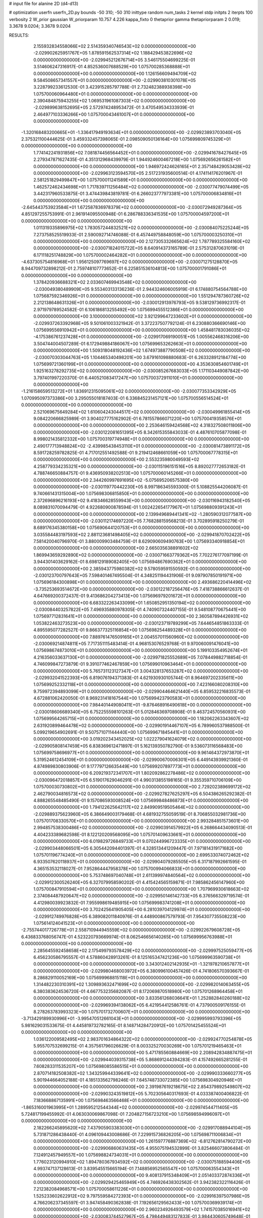 # input file for alanine 2D (d4-d13)

# optimization
userfn       userfn_2D.py
bounds       -50 310; -50 310
inittype     random
num_tasks    2
kernel       stdp
initpts      2
iterpts      100
verbosity    2
W_prior      gaussian
W_priorparam 10.757 4.226
kappa_fixto  0
thetaprior gamma
thetapriorparam 2 0.019; 3.3678 9.0204; 3.3678 9.0204

RESULTS:
  2.155932834558066E+02  2.514359340746543E+02  0.000000000000000E+00      -2.029902625951767E+05
  1.878591562537314E+02  1.188429453822696E+02  0.000000000000000E+00      -2.029945212676714E+05       3.546175504699225E-01  3.514606247316917E-01       4.852536007688529E+00  1.075700285368888E+01  0.000000000000000E+00  0.000000000000000E+00
  1.126156609494709E+02  9.584508657341557E+01  0.000000000000000E+00      -2.029903810301078E+05       3.228799233612530E-01  3.423915285797788E-01       2.732482388938398E+00  1.075700060964480E+01  0.000000000000000E+00  0.000000000000000E+00
  2.390484875943255E+02  1.069531961087303E+02  0.000000000000000E+00      -2.029899638152695E+05       2.572974248953472E-01  3.470549534333939E-01       2.464977103336266E+00  1.075700043461007E+01  0.000000000000000E+00  0.000000000000000E+00
 -1.320168483200665E+01 -1.336417949193634E+01  0.000000000000000E+00      -2.029923893703040E+05       2.375321100444625E-01  3.459332457398065E-01       2.098509050136164E+00  1.075699809745329E+01  0.000000000000000E+00  0.000000000000000E+00
  1.774142241931856E+02  7.081874456564452E+01  0.000000000000000E+00      -2.029941678427645E+05       2.279347871627435E-01  4.351312968439979E-01       1.944924600467218E+00  1.075692656261582E+01  0.000000000000000E+00  0.000000000000000E+00
  1.946972424626165E+01  2.357148429053428E+02  0.000000000000000E+00      -2.029963123594570E+05       2.517231935600514E-01  4.174114176201967E-01       2.581251829499847E+00  1.075700011241589E+01  0.000000000000000E+00  0.000000000000000E+00
  1.462572462434698E+01  1.717839711256484E+02  0.000000000000000E+00      -2.030077479074499E+05       3.442317960533875E-01  3.474439843819781E-01       6.266023777973381E+00  1.075700006834816E+01  0.000000000000000E+00  0.000000000000000E+00
 -2.645443753923584E+01  1.672587836978379E+02  0.000000000000000E+00      -2.030072949287364E+05       4.851297255753991E-01  2.961914095500948E-01       6.286788336341535E+00  1.075700004597200E+01  0.000000000000000E+00  0.000000000000000E+00
  1.011319335896975E+02  1.783057244832521E+02  0.000000000000000E+00      -2.030084075225244E+05       7.273758525519933E-01  2.590092714746088E-01       6.457449758848059E+00  1.075700003250310E+01  0.000000000000000E+00  0.000000000000000E+00
  2.127305332665624E+02  1.787789325584160E+02  0.000000000000000E+00      -2.030071824015722E+05       8.640914373165789E-01  2.575312870631019E-01       6.171118251748829E+00  1.075700002464282E+01  0.000000000000000E+00  0.000000000000000E+00
 -4.637305754816968E+01  1.956125097769697E+02  0.000000000000000E+00      -2.030071275128870E+05       8.944709732898212E-01  2.759748107773652E-01       6.225851536104813E+00  1.075700001791086E+01  0.000000000000000E+00  0.000000000000000E+00
  1.378420936688321E+02  2.033607469943548E+02  0.000000000000000E+00      -2.030049380489909E+05       9.553403133136236E-01  2.944324606005919E-01       6.174880754564788E+00  1.075687592346926E+01  0.000000000000000E+00  0.000000000000000E+00
  1.551294787360726E+02  2.212138648631326E+01  0.000000000000000E+00      -2.030012913976793E+05       9.538129736992317E-01  2.971979789524582E-01       6.106186813255492E+00  1.075699455512386E+01  0.000000000000000E+00  0.000000000000000E+00
  3.100000000000000E+02  3.921299647233602E+01  0.000000000000000E+00      -2.029937263392968E+05       9.501061003321942E-01  3.372237507792124E-01       6.230880366690146E+00  1.075699556910942E+01  0.000000000000000E+00  0.000000000000000E+00
  1.458481783036035E+02 -4.175386761237428E+01  0.000000000000000E+00      -2.029917069190051E+05       1.005562468316206E+00  3.504744004507289E-01       6.172949884186067E+00  1.075699653262663E+01  0.000000000000000E+00  0.000000000000000E+00
  1.509318048192436E+02  1.674973887790508E+02  0.000000000000000E+00      -2.030070303044763E+05       1.104465340498201E+00  3.679161098880683E-01       6.263328912184774E+00  1.075699721360199E+01  0.000000000000000E+00  0.000000000000000E+00
  4.353630854601749E+01  1.925163278292735E+02  0.000000000000000E+00      -2.030085267683033E+05       1.171103449087842E+00  3.797401997220370E-01       6.440521083417247E+00  1.075700372911010E+01  0.000000000000000E+00  0.000000000000000E+00
 -1.216158659513272E+01  1.836912315095061E+02  0.000000000000000E+00      -2.030077353342929E+05       1.070995097373386E+00  3.295055018187403E-01       6.336845231457121E+00  1.075700556514524E+01  0.000000000000000E+00  0.000000000000000E+00
  2.521069675649284E+02  1.610604243044517E+02  0.000000000000000E+00      -2.030049961855414E+05       9.084220666825989E-01  3.904027775162902E-01       6.781557866071220E+00  1.075700419358576E+01  0.000000000000000E+00  0.000000000000000E+00
  2.253646159424568E+02  4.318327508011806E+00  0.000000000000000E+00      -2.030122081651395E+05       8.342615355843033E-01  4.487610705877098E-01       8.998021435812332E+00  1.075700319774948E+01  0.000000000000000E+00  0.000000000000000E+00
  2.490177713948824E+02 -2.439985438453110E+01  0.000000000000000E+00      -2.030081473891172E+05       8.591728259782825E-01  4.717012551492588E-01       9.219412468661059E+00  1.075700067778315E+01  0.000000000000000E+00  0.000000000000000E+00
  2.553235980049593E+02  4.258779334235321E+00  0.000000000000000E+00      -2.030115196151516E+05       8.892027772653182E-01  4.788746650884757E-01       9.436950938202513E+00  1.075700060145266E+01  0.000000000000000E+00  0.000000000000000E+00
  2.344260997691695E+02 -5.075695206575380E+00  0.000000000000000E+00      -2.030119770442230E+05       8.997186345593300E-01  5.108825544206087E-01       9.740661431315004E+00  1.075698306815850E+01  0.000000000000000E+00  0.000000000000000E+00
  2.372696896216193E+02  9.418346628559943E+00  0.000000000000000E+00      -2.030116943182540E+05       8.089831070094479E-01  4.922680900878594E-01       1.002422654177967E+01  1.075698809391243E+01  0.000000000000000E+00  0.000000000000000E+00
  2.139949689441341E+02 -1.280590312077587E+00  0.000000000000000E+00      -2.030112174697220E+05       7.768288159568213E-01  3.702895918250279E-01       8.689176345380158E+00  1.075690644120753E+01  0.000000000000000E+00  0.000000000000000E+00
  3.035584483197593E+02  2.881123681498405E+02  0.000000000000000E+00      -2.029941870702422E+05       7.581420040796970E-01  3.880009903484759E-01       8.629090609490763E+00  1.075693340918854E+01  0.000000000000000E+00  0.000000000000000E+00
  2.665035638891602E+02  1.869943659292890E+02  0.000000000000000E+00      -2.030071663779362E+05       7.702276177097199E-01  3.944301403629162E-01       8.698129189082405E+00  1.075694867690362E+01  0.000000000000000E+00  0.000000000000000E+00
  2.385943775980382E+02  9.578059591550592E-01  0.000000000000000E+00      -2.030123700797643E+05       7.598401467495504E-01  4.348251194431906E-01       9.097907850191971E+00  1.075696184300898E+01  0.000000000000000E+00  0.000000000000000E+00
  2.493686220414496E+02 -3.735253693514672E+00  0.000000000000000E+00      -2.030122187256476E+05       7.418738866612637E-01  4.647669200372437E-01       9.413686204273413E+00  1.075696979201672E+01  0.000000000000000E+00  0.000000000000000E+00
  6.683322263433099E+01  1.650852951350194E+02  0.000000000000000E+00      -2.030084403257822E+05       7.496935880978305E-01  4.740907324407155E-01       9.548108770675441E+00  1.075697712831641E+01  0.000000000000000E+00  0.000000000000000E+00
  2.360587894426931E+02  1.053822463273523E+00  0.000000000000000E+00      -2.030123719789299E+05       7.644654851863333E-01  4.895595077282527E-01       9.866377325116854E+00  1.075698254489328E+01  0.000000000000000E+00  0.000000000000000E+00
  7.889761476509165E+01  2.004557011560960E+02  0.000000000000000E+00      -2.030069214874811E+05       7.717351115483414E-01  4.968153076529768E-01       9.970060091476041E+00  1.075698674873010E+01  0.000000000000000E+00  0.000000000000000E+00
  5.199103354952674E+01  4.216356033637130E+01  0.000000000000000E+00      -2.029971825552689E+05       7.078449882718854E-01  4.746099847273879E-01       9.391077462467859E+00  1.075699010963464E+01  0.000000000000000E+00  0.000000000000000E+00
  5.765731123127347E+01  3.004328137653287E+02  0.000000000000000E+00      -2.029932041522393E+05       6.819076194371383E-01  4.621930930105744E-01       8.964697202335611E+00  1.075699252332118E+01  0.000000000000000E+00  0.000000000000000E+00
  7.423166080208310E+00  9.759972394893099E+01  0.000000000000000E+00      -2.029904464621440E+05       6.859532216835573E-01  4.672881062420050E-01       8.969231418167544E+00  1.075699423790583E+01  0.000000000000000E+00  0.000000000000000E+00
  7.984401449080411E+01 -9.876468916490618E+00  0.000000000000000E+00      -2.030018606689340E+05       6.752255598101263E-01  5.012846369708908E-01       9.463724570560931E+00  1.075699564265715E+01  0.000000000000000E+00  0.000000000000000E+00
  1.182062263343607E+02  2.631920899464478E+02  0.000000000000000E+00      -2.029901914467107E+05       6.789960537988500E-01  5.099219654902691E-01       9.507571071144440E+00  1.075699671845441E+01  0.000000000000000E+00  0.000000000000000E+00
  3.019202343452025E+02  1.022279041624079E+02  0.000000000000000E+00      -2.029905808147459E+05       6.838369612471897E-01  5.162139350782790E-01       9.536073116568483E+00  1.075699758696977E+01  0.000000000000000E+00  0.000000000000000E+00
  9.961464372973870E+01  5.319524612454109E+01  0.000000000000000E+00      -2.029900670006301E+05       6.449143939921360E-01  4.874989830803906E-01       9.177797126635449E+00  1.075699207897773E+01  0.000000000000000E+00  0.000000000000000E+00
  6.209219372341707E+01  1.802092862278486E+02  0.000000000000000E+00      -2.030096472018857E+05       6.519017629046291E-01  4.990313855198165E-01       9.355359710706109E+00  1.075700030730802E+01  0.000000000000000E+00  0.000000000000000E+00
  2.729202389699172E+02  2.462790034816573E+02  0.000000000000000E+00      -2.029927827625297E+05       6.504386265292382E-01  4.888265548485490E-01       9.157086593008524E+00  1.075699848486873E+01  0.000000000000000E+00  0.000000000000000E+00
  1.794122625642117E+02  2.849909519505464E+02  0.000000000000000E+00      -2.029889375623960E+05       6.386649003179468E-01  4.681932755059519E-01       8.706855032981736E+00  1.075701708330570E+01  0.000000000000000E+00  0.000000000000000E+00
  2.993284851573601E+00  2.994857538300486E+02  0.000000000000000E+00      -2.029903914579922E+05       6.268664434090513E-01  4.404233389682598E-01       8.122120209568095E+00  1.075701409633661E+01  0.000000000000000E+00  0.000000000000000E+00
  6.019829726849733E+01  9.070244996723335E+01  0.000000000000000E+00      -2.029903448066501E+05       6.305442094401397E-01  4.328513441209447E-01       7.971814319171682E+00  1.075701196774240E+01  0.000000000000000E+00  0.000000000000000E+00
  2.699533074072462E+02  6.933507620118937E+01  0.000000000000000E+00      -2.029904079285505E+05       6.317187992661595E-01  4.365153532118027E-01       7.952864447958378E+00  1.075700994066833E+01  0.000000000000000E+00  0.000000000000000E+00
  5.753748697040748E+01  2.611399974840564E+02  0.000000000000000E+00      -2.029912300526240E+05       6.327079958590202E-01  4.415424565159871E-01       7.985862456147960E+00  1.075700847910594E+01  0.000000000000000E+00  0.000000000000000E+00
  1.707969930618663E+02  2.374084487920647E+02  0.000000000000000E+00      -2.029950146142733E+05       6.376566329719574E-01  4.412980039923832E-01       7.955998619485915E+00  1.075699983741208E+01  0.000000000000000E+00  0.000000000000000E+00
  3.702425641905405E+00  6.281039704129974E+01  0.000000000000000E+00      -2.029912749976828E+05       6.389082011840976E-01  4.448900867579793E-01       7.954307735508223E+00  1.075614124041523E+01  0.000000000000000E+00  0.000000000000000E+00
 -2.755744017726778E+01  2.558710944945559E+02  0.000000000000000E+00      -2.029922679608728E+05       6.436833768056747E-01  4.523220793669974E-01       8.062546656140265E+00  1.075699956763988E+01  0.000000000000000E+00  0.000000000000000E+00
  2.285645592458658E+02  2.175499793578429E+02  0.000000000000000E+00      -2.029997525059477E+05       6.456230586795557E-01  4.578860428913261E-01       8.125165347421236E+00  1.075699963590738E+01  0.000000000000000E+00  0.000000000000000E+00
  3.343012402142935E+01 -1.321978210657877E+01  0.000000000000000E+00      -2.029980468003972E+05       6.380996100457426E-01  4.741806570393667E-01       8.286829110052169E+00  1.075699968815118E+01  0.000000000000000E+00  0.000000000000000E+00
  1.314482230310391E+02  1.309893632471699E+02  0.000000000000000E+00      -2.029982014063455E+05       6.380383624536720E-01  4.667753235682087E-01       8.172069870518980E+00  1.075701268964458E+01  0.000000000000000E+00  0.000000000000000E+00
  3.833561268036641E+01  1.252882840260188E+02  0.000000000000000E+00      -2.029969394138062E+05       6.421954412586761E-01  4.737900509176155E-01       8.278263783993323E+00  1.075701732700607E+01  0.000000000000000E+00  0.000000000000000E+00
 -3.713429189930996E+01 -3.995470512661043E+01  0.000000000000000E+00      -2.029995993793396E+05       5.981629031533675E-01  4.445819732782165E-01       8.148714284720912E+00  1.075701425455524E+01  0.000000000000000E+00  0.000000000000000E+00
  1.036122009582495E+02  2.983701634864322E+02  0.000000000000000E+00      -2.029924770254878E+05       5.955707532699215E-01  4.357561796026629E-01       8.003325270030269E+00  1.075701219465463E+01  0.000000000000000E+00  0.000000000000000E+00
  5.471785560884669E+00  2.208942834887475E+01  0.000000000000000E+00      -2.029944039315738E+05       5.868691244394283E-01  4.157492665281255E-01       7.608283311535207E+00  1.075698085586515E+01  0.000000000000000E+00  0.000000000000000E+00
  2.870714182508382E+02  1.343259944339641E+02  0.000000000000000E+00      -2.029990333660277E+05       5.901944664052188E-01  4.185133562798246E-01       7.645748733072385E+00  1.075698304920946E+01  0.000000000000000E+00  0.000000000000000E+00
  2.391987619218675E+02  2.854379892549807E+02  0.000000000000000E+00      -2.029903243519812E+05       5.702305640317693E-01  4.033387400406822E-01       7.183668867135991E+00  1.075698463566468E+01  0.000000000000000E+00  0.000000000000000E+00
 -1.865316001963995E+01  1.289595212544344E+02  0.000000000000000E+00      -2.029974544711405E+05       5.724817199455992E-01  4.063030069867098E-01       7.204827156723210E+00  1.075698594996097E+01  0.000000000000000E+00  0.000000000000000E+00
  2.182266245895620E+02  7.437905903383030E+01  0.000000000000000E+00      -2.029917088944104E+05       5.731871286438440E-01  4.096109443008686E-01       7.229915736826205E+00  1.075698711006834E+01  0.000000000000000E+00  0.000000000000000E+00
  1.261597776887369E+02 -6.812762814790272E+00  0.000000000000000E+00      -2.029906860631435E+05       4.955075194532899E-01  3.825466073806484E-01       7.124912457949557E+00  1.075698824734031E+01  0.000000000000000E+00  0.000000000000000E+00
  1.776023120994910E+02  1.894780367934592E+02  0.000000000000000E+00      -2.030075188594406E+05       4.993747137128613E-01  3.839545515665194E-01       7.148856952565547E+00  1.075700063554343E+01  0.000000000000000E+00  0.000000000000000E+00
  9.408137915348409E+01  2.051403372874336E+01  0.000000000000000E+00      -2.029929425465949E+05       4.746926438302562E-01  3.942382322116426E-01       7.212382084968571E+00  1.075700058611226E+01  0.000000000000000E+00  0.000000000000000E+00
  1.525233602622912E+02  9.797559584272393E+01  0.000000000000000E+00      -2.029916397507986E+05       4.766206237345597E-01  3.947458490362838E-01       7.192656129562433E+00  1.075700369939174E+01  0.000000000000000E+00  0.000000000000000E+00
  2.960234926493579E+02  1.741570385016941E+02  0.000000000000000E+00      -2.030083744527967E+05       4.798449483127833E-01  3.984430605749648E-01       7.255675093996064E+00  1.075700339493384E+01  0.000000000000000E+00  0.000000000000000E+00
  2.014023596373023E+02 -4.971273430927506E+01  0.000000000000000E+00      -2.029948377445900E+05       4.826263673109075E-01  3.977547183936991E-01       7.238631873768526E+00  1.075700310959862E+01  0.000000000000000E+00  0.000000000000000E+00
  9.370409502865846E+01  2.388035266757559E+02  0.000000000000000E+00      -2.029954181098692E+05       4.823980948593225E-01  4.017251543636448E-01       7.263031616022892E+00  1.075700285056392E+01  0.000000000000000E+00  0.000000000000000E+00
 -3.107983686487526E+01  7.555264002738880E+01  0.000000000000000E+00      -2.029887255496857E+05       4.842100325226716E-01  4.042326042059614E-01       7.284181325396057E+00  1.075699458096264E+01  0.000000000000000E+00  0.000000000000000E+00
  2.107664599007061E+02  1.439331332509498E+02  0.000000000000000E+00      -2.030008948826482E+05       4.860491862732769E-01  4.064363774410696E-01       7.305545859092696E+00  1.075700086620360E+01  0.000000000000000E+00  0.000000000000000E+00
  1.740653846076517E+01  2.706090904209516E+02  0.000000000000000E+00      -2.029892509527151E+05       4.871508400905150E-01  4.092295683801606E-01       7.325866314076520E+00  1.075686360586553E+01  0.000000000000000E+00  0.000000000000000E+00
  8.357822183064968E+01  1.211671890173250E+02  0.000000000000000E+00      -2.029959424891053E+05       4.887921371885019E-01  4.127025130497777E-01       7.372548743866131E+00  1.075694783771897E+01  0.000000000000000E+00  0.000000000000000E+00
  1.362821735320603E+02  5.531813932581776E+01  0.000000000000000E+00      -2.029940060355809E+05       4.909991914345825E-01  4.140065843901125E-01       7.386121883690766E+00  1.075700060999997E+01  0.000000000000000E+00  0.000000000000000E+00
  3.049165778670664E+02  2.318240762959019E+02  0.000000000000000E+00      -2.029976491234607E+05       4.934853025320227E-01  4.163272847775466E-01       7.425672958250069E+00  1.075699634192826E+01  0.000000000000000E+00  0.000000000000000E+00
  1.738289276684876E+02  1.457221735977421E+02  0.000000000000000E+00      -2.030023556287682E+05       4.962351235859294E-01  4.163999501973031E-01       7.432471436042078E+00  1.075695450113096E+01  0.000000000000000E+00  0.000000000000000E+00
 -4.344101414192414E+01  4.835402837581309E+00  0.000000000000000E+00      -2.029990734806602E+05       4.992299235473185E-01  4.179202863366578E-01       7.466023445119262E+00  1.075700174477915E+01  0.000000000000000E+00  0.000000000000000E+00
 -1.468664227348858E+01  2.220832834395087E+02  0.000000000000000E+00      -2.030001644845785E+05       5.006106376296285E-01  4.219679410009270E-01       7.528382185584964E+00  1.075699977659476E+01  0.000000000000000E+00  0.000000000000000E+00
  1.402103458661477E+02  2.888115100227385E+02  0.000000000000000E+00      -2.029889446223828E+05       4.989352477288600E-01  4.255788191913830E-01       7.564938270877318E+00  1.075700948008269E+01  0.000000000000000E+00  0.000000000000000E+00
  2.660879005077148E+01 -4.054336646358720E+01  0.000000000000000E+00      -2.029922445571171E+05       5.014925580733238E-01  4.249398955387208E-01       7.550205319972496E+00  1.075700873019255E+01  0.000000000000000E+00  0.000000000000000E+00
  1.965834608353993E+02  2.184471163878271E+02  0.000000000000000E+00      -2.030005431589743E+05       5.023055093602177E-01  4.256535869967786E-01       7.550777417293909E+00  1.075697053279503E+01  0.000000000000000E+00  0.000000000000000E+00
  1.626881392025538E+02 -1.135250239228630E+01  0.000000000000000E+00      -2.029984832946236E+05       5.118991265595249E-01  4.181571705864718E-01       7.519591765800741E+00  1.075699800669306E+01  0.000000000000000E+00  0.000000000000000E+00
  4.908514299786827E+01  1.772053184075711E+02  0.000000000000000E+00      -2.030094732515405E+05       5.159206223400404E-01  4.182758661934254E-01       7.558391778694055E+00  1.075699819525718E+01  0.000000000000000E+00  0.000000000000000E+00
  1.932618780395363E+02  4.594116923117785E+01  0.000000000000000E+00      -2.030018592321184E+05       5.156330595462353E-01  4.207616032190569E-01       7.606917449231402E+00  1.075698812790220E+01  0.000000000000000E+00  0.000000000000000E+00
  3.464370604567864E+01  7.083859066503442E+01  0.000000000000000E+00      -2.029916479185896E+05       5.184983487895629E-01  4.225695320651294E-01       7.656628812517391E+00  1.075698919619589E+01  0.000000000000000E+00  0.000000000000000E+00
  1.300155420141943E+02  2.340678339355726E+02  0.000000000000000E+00      -2.029962022435510E+05       5.200454618292891E-01  4.246812903281635E-01       7.698801189879699E+00  1.075700020766773E+01  0.000000000000000E+00  0.000000000000000E+00
  8.044280440972619E+01 -3.709467569099029E+01  0.000000000000000E+00      -2.029989701881351E+05       5.040778932625494E-01  4.034005204811454E-01       7.155289320450154E+00  1.075720808889747E+01  0.000000000000000E+00  0.000000000000000E+00
  2.724859652787579E+02  2.947629304999319E+02  0.000000000000000E+00      -2.029950549124945E+05       5.064367099293581E-01  4.020323919513509E-01       7.150772657022083E+00  1.075719560247181E+01  0.000000000000000E+00  0.000000000000000E+00
 -2.154960125897076E+01  3.314033861648591E+01  0.000000000000000E+00      -2.029914260702938E+05       4.905951920844519E-01  4.012555799982690E-01       7.030881156472541E+00  1.075718255679880E+01  0.000000000000000E+00  0.000000000000000E+00
  5.639631416839887E+01  2.283966739553083E+02  0.000000000000000E+00      -2.029992426555797E+05       4.922074639461310E-01  4.031039572120968E-01       7.064126259171511E+00  1.075701169434922E+01  0.000000000000000E+00  0.000000000000000E+00
  2.736272167337081E+02  2.186824879741796E+02  0.000000000000000E+00      -2.030005131096150E+05       4.937434752843260E-01  4.048840705994659E-01       7.094700866622156E+00  1.075701097897526E+01  0.000000000000000E+00  0.000000000000000E+00
  1.069933203517230E+02  1.483323315211169E+02  0.000000000000000E+00      -2.030036163747220E+05       4.952273787157750E-01  4.072726563528867E-01       7.140986950918322E+00  1.075695489515906E+01  0.000000000000000E+00  0.000000000000000E+00
  2.703863282356876E+02  1.019971403108836E+02  0.000000000000000E+00      -2.029897331685564E+05       4.932698560206495E-01  4.050466192728889E-01       7.052310176252195E+00  1.075696204118999E+01  0.000000000000000E+00  0.000000000000000E+00
  5.301156393874493E+01  1.341170387778559E+01  0.000000000000000E+00      -2.030029687549421E+05       4.936708234869230E-01  4.075279469807334E-01       7.081892423193026E+00  1.075696426916841E+01  0.000000000000000E+00  0.000000000000000E+00
  2.433562135147826E+02  5.415900605469493E+01  0.000000000000000E+00      -2.029957336229302E+05       4.937481006499730E-01  4.096732268427206E-01       7.101395494063357E+00  1.075700008582361E+01  0.000000000000000E+00  0.000000000000000E+00
  7.518489077284458E+01  6.919883980978979E+01  0.000000000000000E+00      -2.029900857902025E+05       4.951600683909073E-01  3.998295737667138E-01       6.938354619047797E+00  1.075700640308120E+01  0.000000000000000E+00  0.000000000000000E+00
  2.501440201829118E+02  1.309810253862748E+02  0.000000000000000E+00      -2.029963506137357E+05       4.965971181306127E-01  4.011089123808139E-01       6.964251552539038E+00  1.075702043378671E+01  0.000000000000000E+00  0.000000000000000E+00
  1.131608498031485E+02 -3.190029403416002E+01  0.000000000000000E+00      -2.029946915488040E+05       4.663849162459737E-01  3.928736420485766E-01       6.682478794862660E+00  1.075701929505927E+01  0.000000000000000E+00  0.000000000000000E+00
  2.938301967747062E+02 -3.260024112932695E+01  0.000000000000000E+00      -2.030054822687354E+05       4.510251845784007E-01  4.047438597412116E-01       6.733139345559861E+00  1.075699855379638E+01  0.000000000000000E+00  0.000000000000000E+00
  8.250914891050583E+00  1.397551529114959E+02  0.000000000000000E+00      -2.030004771838517E+05       4.524566571595823E-01  4.062790725458977E-01       6.763342613196684E+00  1.075699862917264E+01  0.000000000000000E+00  0.000000000000000E+00
  2.068186209313520E+02  2.795274268522890E+02  0.000000000000000E+00      -2.029887761398467E+05       4.541876907360407E-01  4.064413409458136E-01       6.766549146180498E+00  1.075701110512994E+01  0.000000000000000E+00  0.000000000000000E+00
  1.554869875393828E+02  2.614331592463138E+02  0.000000000000000E+00      -2.029895375558146E+05       4.558459359913939E-01  4.064200256017050E-01       6.767561903906616E+00  1.075700515596569E+01  0.000000000000000E+00  0.000000000000000E+00
  8.252956414890970E+01  2.759032051438649E+02  0.000000000000000E+00      -2.029908532272822E+05       4.576290794435079E-01  3.979842587510689E-01       6.627078852300132E+00  1.075700490414471E+01  0.000000000000000E+00  0.000000000000000E+00